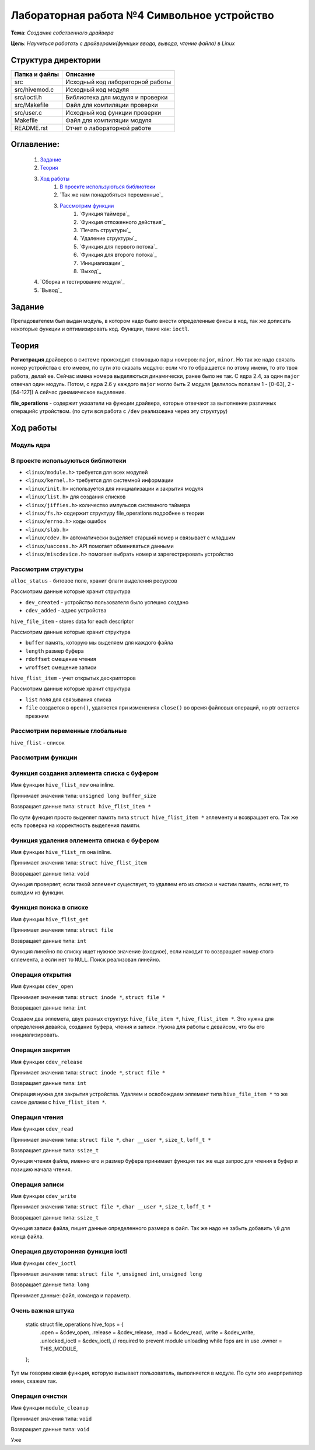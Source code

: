 =================================================
**Лабораторная работа №4 Символьное устройство**
=================================================

**Тема**: *Создание собственного драйвера*

**Цель**: *Научиться работать с драйверами(функции ввода, вывода, чтение файла) в Linux*

Структура директории
-------------------------------------------
+-------------------+----------------------------------+ 
| Папка и файлы     |            Описание              |
+===================+==================================+ 
|        src        | Исходный код лабораторной работы |
+-------------------+----------------------------------+
|  src/hivemod.c    | Исходный код модуля              |
+-------------------+----------------------------------+
|  src/ioctl.h      | Библиотека для модуля и проверки |
+-------------------+----------------------------------+
|  src/Makefile     | Файл для компиляции проверки     |
+-------------------+----------------------------------+
|  src/user.c       | Исходный код функции проверки    |
+-------------------+----------------------------------+
|       Makefile    |     Файл для компиляции модуля   | 
+-------------------+----------------------------------+ 
|       README.rst  | Отчет о лабораторной работе      |
+-------------------+----------------------------------+

**Оглавление:**
----------------

      #. `Задание`_
      #. `Теория`_ 
      #. `Ход работы`_  
              #. `В проекте используються библиотеки`_
              #. `Так же нам понадобяться переменные`_
              #. `Рассмотрим функции`_ 
                        #. `Функция таймера`_
                        #. `Функция отложенного действия`_
                        #. `Печать структуры`_
                        #. `Удаление структуры`_
                        #. `Функция для первого потока`_
                        #. `Функция для второго потока`_
                        #. `Инициализации`_
                        #. `Выход`_
      #. `Сборка и тестирование модуля`_
      #. `Вывод`_


**Задание**
--------------

Препадователем был выдан модуль, в котором надо было внести определенные фиксы в код, так же дописать некоторые функции и оптимизировать код. Функции, такие как: ``ioctl``. 

**Теория**
--------------

**Регистрация** драйверов в системе происходит спомощью пары номеров: ``major``, ``minor``. Но так же надо связать номер устройства с его имеем, по сути это сказать модулю: если что то обращается по этому имени, то это твоя работа, делай ее. Сейчас имена номера выделяються динамически, ранее было не так. С ядра 2.4, за один ``major`` отвечал один модуль. Потом, с ядра 2.6 у каждого ``major`` могло быть 2 модуля (делилось попалам 1 - [0-63], 2 - [64-127]) А сейчас динамическое выделение.

**file_operations** - содержит указатели на функции драйвера, которые отвечают за выполнение различных операцийс утройством. (по сути вся работа с ``/dev`` реализована через эту структуру)

**Ход работы**
-----------

**Модуль ядра**
~~~~~~~~~~~~~~~~~~

**В проекте используються библиотеки**
~~~~~~~~~~~~~~~~~~

* ``<linux/module.h>`` требуется для всех модулей
* ``<linux/kernel.h>`` требуется для системной информации
* ``<linux/init.h>`` используется для инициализации и закрытия модуля
* ``<linux/list.h>`` для создания списков
* ``<linux/jiffies.h>`` количество импульсов системного таймера
* ``<linux/fs.h>`` содержит структуру file_operations подробнее в теории
* ``<linux/errno.h>`` коды ошибок
* ``<linux/slab.h>``
* ``<linux/cdev.h>`` автоматически выделяет старший номер и связывает с младшим
* ``<linux/uaccess.h>`` API помогает обмениваться данными
* ``<linux/miscdevice.h>`` помогает выбрать номер и зарегестрировать устройство

**Рассмотрим структуры**
~~~~~~~~~~~~~~~~~~~~~~~~~~~~~~~~~~~~

``alloc_status`` - битовое поле, хранит флаги выделения ресурсов

Рассмотрим данные которые хранит структура

* ``dev_created`` - устройство пользователя было успешно создано
* ``cdev_added`` - адрес устройства

``hive_file_item`` - stores data for each descriptor

Рассмотрим данные которые хранит структура

* ``buffer`` память, которую мы выделяем для каждого файла
* ``length`` размер буфера
* ``rdoffset`` смещение чтения
* ``wroffset`` смещение записи

``hive_flist_item`` - учет открытых дескрипторов

Рассмотрим данные которые хранит структура

* ``list`` поля для связывания списка
* ``file`` создается в ``open()``, удаляется при изменениях ``close()`` во время файловых операций, но ptr остается прежним

**Рассмотрим переменные глобальные**
~~~~~~~~~~~~~~~~~~~~~~~~~~~~~~~~~~~~~~~~~~~~~~~~~~~~~~

``hive_flist`` - список 

**Рассмотрим функции**
~~~~~~~~~~~~~~~~~~~~~~~~~~~~~~~~~~~~

**Функция создания эллемента списка с буфером**
~~~~~~~~~~~~~~~~~~~~~~~~~~~~~~~~~~~~~~~~~~~~~~~~~~~~~~

Имя функции ``hive_flist_new`` она inline.

Принимает значения типа: ``unsigned long buffer_size``

Возвращает данные типа: ``struct hive_flist_item *``

По сути функция просто выделяет память типа ``struct hive_flist_item *`` эллементу и возвращает его.
Так же есть проверка на корректность выделения памяти.

**Функция удаления эллемента списка с буфером**
~~~~~~~~~~~~~~~~~~~~~~~~~~~~~~~~~~~~~~~~~~~~~~~~~~~~~~~~~~~~~~~~~~~~~~~~

Имя функции ``hive_flist_rm`` она inline.

Принимает значения типа: ``struct hive_flist_item``

Возвращает данные типа: ``void``

Функция проверяет, если такой эллемент существует, то удаляем его из списка и чистим память, если нет, то выходим из функции.

**Функция поиска в списке**
~~~~~~~~~~~~~~~~~~~~~~~~~~~~~~~~~~~~~~~~~~~~~~~~~~~~~~

Имя функции ``hive_flist_get``

Принимает значения типа: ``struct file``

Возвращает данные типа: ``int``

Функция линейно по списку ищет нужное значение (входное), если находит то возвращает номер єтого єллемента, а если нет то ``NULL``. Поиск реализован линейно.

**Операция открытия**
~~~~~~~~~~~~~~~~~~~~~~~~~~~~~~~~~~~~~~~~~~~~~~~~~~~~~~

Имя функции ``cdev_open``

Принимает значения типа: ``struct inode *``, ``struct file *``

Возвращает данные типа: ``int``

Создаем два эллемета, двух разных структур: ``hive_file_item *``, ``hive_flist_item *``. Это нужна для определения девайса, создание буфера, чтения и записи. Нужна для работы с девайсом, что бы его инициализировать.

**Операция закрития**
~~~~~~~~~~~~~~~~~~~~~~~~~~~~~~~~~~~~~~~~~~~~~~~~~~~~~~

Имя функции ``cdev_release``

Принимает значения типа: ``struct inode *``, ``struct file *``

Возвращает данные типа: ``int``

Операция нужна для закрытия устройства. Удаляем и освобождаем эллемент типа ``hive_file_item *`` то же самое делаем с ``hive_flist_item *``.

**Операция чтения**
~~~~~~~~~~~~~~~~~~~~~~~~~~~~~~~~~~~~~~~~~~~~~~~~~~~~~~

Имя функции ``cdev_read``

Принимает значения типа: ``struct file *``, ``char __user *``, ``size_t``, ``loff_t *``

Возвращает данные типа: ``ssize_t``

Функция чтения файла, именно его и размер буфера принимает функция так же еще запрос для чтения в буфер и позицию начала чтения. 

**Операция записи**
~~~~~~~~~~~~~~~~~~~~~~~~~~~~~~~~~~~~~~~~~~~~~~~~~~~~~~

Имя функции ``cdev_write``

Принимает значения типа: ``struct file *``, ``char __user *``, ``size_t``, ``loff_t *``

Возвращает данные типа: ``ssize_t``

Функция записи файла, пишет данные определенного размера в файл. Так же надо не забыть добавить ``\0`` для конца файла.

**Операция двусторонняя функция ioctl**
~~~~~~~~~~~~~~~~~~~~~~~~~~~~~~~~~~~~~~~~~~~~~~~~~~~~~~

Имя функции ``cdev_ioctl``

Принимает значения типа: ``struct file *``, ``unsigned int``, ``unsigned long``

Возвращает данные типа: ``long``

Принимает данные: файл, команда и параметр.

**Очень важная штука**
~~~~~~~~~~~~~~~~~~~~~~~~~~~~~~~~~~~~~~~~~~~~~~~~~~~~~~

      .. code-block:: C
      
      static struct file_operations hive_fops = {
      	.open =           &cdev_open,
      	.release =        &cdev_release,
      	.read =           &cdev_read,
      	.write =          &cdev_write,
      	.unlocked_ioctl = &cdev_ioctl,
      	// required to prevent module unloading while fops are in use
      	.owner =          THIS_MODULE,
      };

Тут мы говорим какая функция, которую вызывает пользователь, выполняется в модуле. По сути это инерпритатор имен, скажем так.

**Операция очистки**
~~~~~~~~~~~~~~~~~~~~~~~~~~~~~~~~~~~~~~~~~~~~~~~~~~~~~~

Имя функции ``module_cleanup``

Принимает значения типа: ``void``

Возвращает данные типа: ``void``

Уже 













